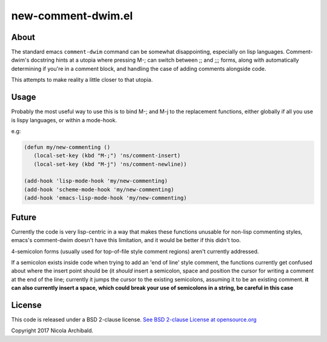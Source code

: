 new-comment-dwim.el
-------------------

About
=====

The standard emacs ``comment-dwim`` command can be somewhat
disappointing, especially on lisp languages. Comment-dwim's docstring
hints at a utopia where pressing M-; can switch between ;; and ;;;
forms, along with automatically determining if you're in a comment
block, and handling the case of adding comments alongside code.

This attempts to make reality a little closer to that utopia.


Usage
=====

Probably the most useful way to use this is to bind M-; and M-j to the replacement
functions, either globally if all you use is lispy languages, or within a mode-hook.

e.g:

.. code:: emacs-lisp
          
    (defun my/new-commenting ()
       (local-set-key (kbd "M-;") 'ns/comment-insert)
       (local-set-key (kbd "M-j") 'ns/comment-newline))

    (add-hook 'lisp-mode-hook 'my/new-commenting)
    (add-hook 'scheme-mode-hook 'my/new-commenting)
    (add-hook 'emacs-lisp-mode-hook 'my/new-commenting)


Future
======

Currently the code is very lisp-centric in a way that makes these functions unusable for
non-lisp commenting styles, emacs's comment-dwim doesn't have this limitation, and it would be
better if this didn't too.

4-semicolon forms (usually used for top-of-file style comment regions) aren't currently addressed.

If a semicolon exists inside code when trying to add an 'end of line' style comment, the functions
currently get confused about where the insert point should be (it *should* insert a semicolon, space
and position the cursor for writing a comment at the end of the line; currently it jumps the cursor
to the existing semicolons, assuming it to be an existing comment. **it can also currently insert a
space, which could break your use of semicolons in a string, be careful in this case**

License
=======

This code is released under a BSD 2-clause license.
`See BSD 2-clause License at opensource.org <https://opensource.org/licenses/BSD-2-Clause>`_

Copyright 2017 Nicola Archibald.

